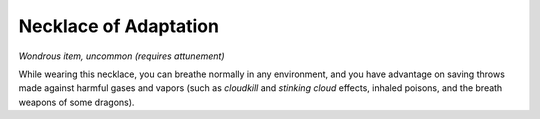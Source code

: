 Necklace of Adaptation
~~~~~~~~~~~~~~~~~~~~~~


.. https://stackoverflow.com/questions/11984652/bold-italic-in-restructuredtext

.. raw:: html

   <style type="text/css">
     span.bolditalic {
       font-weight: bold;
       font-style: italic;
     }
   </style>

.. role:: bi
   :class: bolditalic


*Wondrous item, uncommon (requires attunement)*

While wearing this necklace, you can breathe normally in any
environment, and you have advantage on saving throws made against
harmful gases and vapors (such as *cloudkill* and *stinking cloud*
effects, inhaled poisons, and the breath weapons of some dragons).

